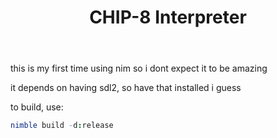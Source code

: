 #+TITLE: CHIP-8 Interpreter

this is my first time using nim so i dont expect it to be amazing

it depends on having sdl2, so have that installed i guess

to build, use:

#+begin_src nim
  nimble build -d:release
#+end_src
